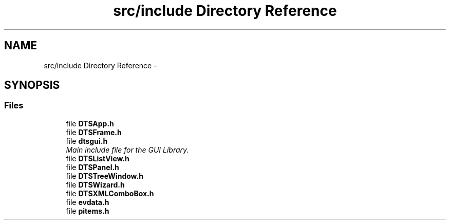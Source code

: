 .TH "src/include Directory Reference" 3 "Fri Oct 11 2013" "Version 0.00" "DTS Application wxWidgets GUI Library" \" -*- nroff -*-
.ad l
.nh
.SH NAME
src/include Directory Reference \- 
.SH SYNOPSIS
.br
.PP
.SS "Files"

.in +1c
.ti -1c
.RI "file \fBDTSApp\&.h\fP"
.br
.ti -1c
.RI "file \fBDTSFrame\&.h\fP"
.br
.ti -1c
.RI "file \fBdtsgui\&.h\fP"
.br
.RI "\fIMain include file for the GUI Library\&. \fP"
.ti -1c
.RI "file \fBDTSListView\&.h\fP"
.br
.ti -1c
.RI "file \fBDTSPanel\&.h\fP"
.br
.ti -1c
.RI "file \fBDTSTreeWindow\&.h\fP"
.br
.ti -1c
.RI "file \fBDTSWizard\&.h\fP"
.br
.ti -1c
.RI "file \fBDTSXMLComboBox\&.h\fP"
.br
.ti -1c
.RI "file \fBevdata\&.h\fP"
.br
.ti -1c
.RI "file \fBpitems\&.h\fP"
.br
.in -1c
